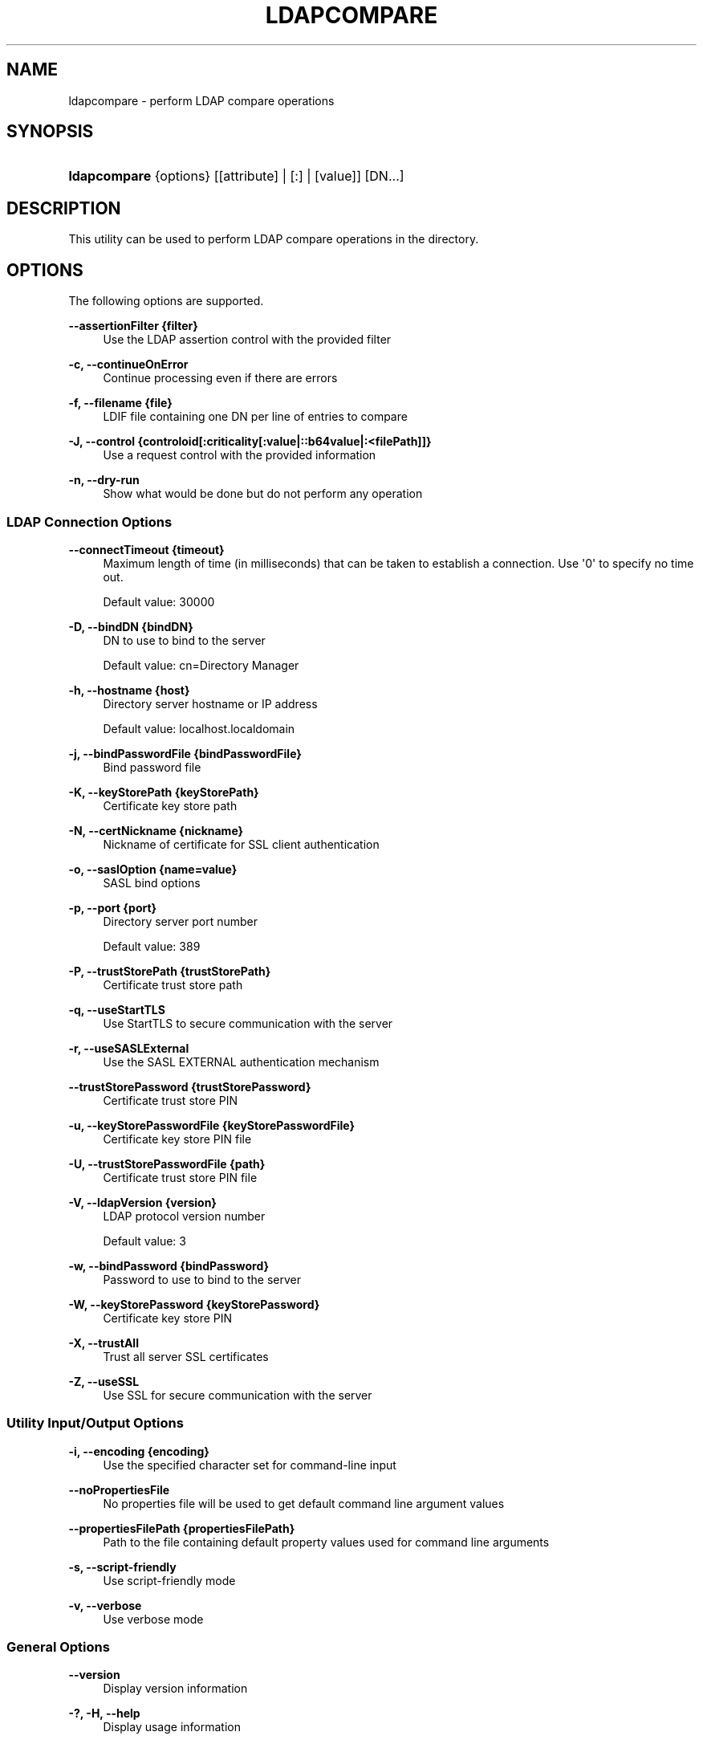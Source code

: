'\" t
.\"     Title: ldapcompare
.\"    Author: 
.\" Generator: DocBook XSL-NS Stylesheets v1.76.1 <http://docbook.sf.net/>
.\"      Date: 03/21/2012
.\"    Manual: Tools Reference
.\"    Source: OpenDJ 2.5.0
.\"  Language: English
.\"
.TH "LDAPCOMPARE" "1" "03/21/2012" "OpenDJ 2\&.5\&.0" "Tools Reference"
.\" -----------------------------------------------------------------
.\" * Define some portability stuff
.\" -----------------------------------------------------------------
.\" ~~~~~~~~~~~~~~~~~~~~~~~~~~~~~~~~~~~~~~~~~~~~~~~~~~~~~~~~~~~~~~~~~
.\" http://bugs.debian.org/507673
.\" http://lists.gnu.org/archive/html/groff/2009-02/msg00013.html
.\" ~~~~~~~~~~~~~~~~~~~~~~~~~~~~~~~~~~~~~~~~~~~~~~~~~~~~~~~~~~~~~~~~~
.ie \n(.g .ds Aq \(aq
.el       .ds Aq '
.\" -----------------------------------------------------------------
.\" * set default formatting
.\" -----------------------------------------------------------------
.\" disable hyphenation
.nh
.\" disable justification (adjust text to left margin only)
.ad l
.\" -----------------------------------------------------------------
.\" * MAIN CONTENT STARTS HERE *
.\" -----------------------------------------------------------------
.SH "NAME"
ldapcompare \- perform LDAP compare operations
.SH "SYNOPSIS"
.HP \w'\fBldapcompare\fR\ 'u
\fBldapcompare\fR {options} [[attribute] | [:] | [value]] [DN...]
.SH "DESCRIPTION"
.PP
This utility can be used to perform LDAP compare operations in the directory\&.
.SH "OPTIONS"
.PP
The following options are supported\&.
.PP
\fB\-\-assertionFilter {filter}\fR
.RS 4
Use the LDAP assertion control with the provided filter
.RE
.PP
\fB\-c, \-\-continueOnError\fR
.RS 4
Continue processing even if there are errors
.RE
.PP
\fB\-f, \-\-filename {file}\fR
.RS 4
LDIF file containing one DN per line of entries to compare
.RE
.PP
\fB\-J, \-\-control {controloid[:criticality[:value|::b64value|:<filePath]]}\fR
.RS 4
Use a request control with the provided information
.RE
.PP
\fB\-n, \-\-dry\-run\fR
.RS 4
Show what would be done but do not perform any operation
.RE
.SS "LDAP Connection Options"
.PP
\fB\-\-connectTimeout {timeout}\fR
.RS 4
Maximum length of time (in milliseconds) that can be taken to establish a connection\&. Use \*(Aq0\*(Aq to specify no time out\&.
.sp
Default value: 30000
.RE
.PP
\fB\-D, \-\-bindDN {bindDN}\fR
.RS 4
DN to use to bind to the server
.sp
Default value: cn=Directory Manager
.RE
.PP
\fB\-h, \-\-hostname {host}\fR
.RS 4
Directory server hostname or IP address
.sp
Default value: localhost\&.localdomain
.RE
.PP
\fB\-j, \-\-bindPasswordFile {bindPasswordFile}\fR
.RS 4
Bind password file
.RE
.PP
\fB\-K, \-\-keyStorePath {keyStorePath}\fR
.RS 4
Certificate key store path
.RE
.PP
\fB\-N, \-\-certNickname {nickname}\fR
.RS 4
Nickname of certificate for SSL client authentication
.RE
.PP
\fB\-o, \-\-saslOption {name=value}\fR
.RS 4
SASL bind options
.RE
.PP
\fB\-p, \-\-port {port}\fR
.RS 4
Directory server port number
.sp
Default value: 389
.RE
.PP
\fB\-P, \-\-trustStorePath {trustStorePath}\fR
.RS 4
Certificate trust store path
.RE
.PP
\fB\-q, \-\-useStartTLS\fR
.RS 4
Use StartTLS to secure communication with the server
.RE
.PP
\fB\-r, \-\-useSASLExternal\fR
.RS 4
Use the SASL EXTERNAL authentication mechanism
.RE
.PP
\fB\-\-trustStorePassword {trustStorePassword}\fR
.RS 4
Certificate trust store PIN
.RE
.PP
\fB\-u, \-\-keyStorePasswordFile {keyStorePasswordFile}\fR
.RS 4
Certificate key store PIN file
.RE
.PP
\fB\-U, \-\-trustStorePasswordFile {path}\fR
.RS 4
Certificate trust store PIN file
.RE
.PP
\fB\-V, \-\-ldapVersion {version}\fR
.RS 4
LDAP protocol version number
.sp
Default value: 3
.RE
.PP
\fB\-w, \-\-bindPassword {bindPassword}\fR
.RS 4
Password to use to bind to the server
.RE
.PP
\fB\-W, \-\-keyStorePassword {keyStorePassword}\fR
.RS 4
Certificate key store PIN
.RE
.PP
\fB\-X, \-\-trustAll\fR
.RS 4
Trust all server SSL certificates
.RE
.PP
\fB\-Z, \-\-useSSL\fR
.RS 4
Use SSL for secure communication with the server
.RE
.SS "Utility Input/Output Options"
.PP
\fB\-i, \-\-encoding {encoding}\fR
.RS 4
Use the specified character set for command\-line input
.RE
.PP
\fB\-\-noPropertiesFile\fR
.RS 4
No properties file will be used to get default command line argument values
.RE
.PP
\fB\-\-propertiesFilePath {propertiesFilePath}\fR
.RS 4
Path to the file containing default property values used for command line arguments
.RE
.PP
\fB\-s, \-\-script\-friendly\fR
.RS 4
Use script\-friendly mode
.RE
.PP
\fB\-v, \-\-verbose\fR
.RS 4
Use verbose mode
.RE
.SS "General Options"
.PP
\fB\-\-version\fR
.RS 4
Display version information
.RE
.PP
\fB\-?, \-H, \-\-help\fR
.RS 4
Display usage information
.RE
.SH "EXIT CODES"
.PP
0
.RS 4
The command completed successfully\&.
.RE
.PP
\fIldap\-error\fR
.RS 4
An LDAP error occurred while processing the operation\&.
.sp
LDAP result codes are described in
\m[blue]\fBRFC 4511\fR\m[]\&. Also see the additional information for details\&.
.RE
.PP
89
.RS 4
An error occurred while parsing the command\-line arguments\&.
.RE
.SH "FILES"
.PP
You can use
~/\&.opendj/tools\&.properties
to set the defaults for bind DN, host name, and port number as in the following example\&.
.sp
.if n \{\
.RS 4
.\}
.nf
hostname=directory\&.example\&.com
port=1389
bindDN=uid=kvaughan,ou=People,dc=example,dc=com

ldapcompare\&.port=1389
ldapdelete\&.port=1389
ldapmodify\&.port=1389
ldappasswordmodify\&.port=1389
ldapsearch\&.port=1389
.fi
.if n \{\
.RE
.\}
.SH "EXAMPLES"
.PP
The following examples demonstrate comparing Babs Jensen\*(Aqs UID\&.
.PP
The following example uses a matching UID value\&.
.sp
.if n \{\
.RS 4
.\}
.nf
$ ldapcompare \-p 1389 uid:bjensen uid=bjensen,ou=people,dc=example,dc=com
Comparing type uid with value bjensen in entry
uid=bjensen,ou=people,dc=example,dc=com
Compare operation returned true for entry
uid=bjensen,ou=people,dc=example,dc=com
.fi
.if n \{\
.RE
.\}
.PP
The following example uses a UID value that does not match\&.
.sp
.if n \{\
.RS 4
.\}
.nf
$ ldapcompare \-p 1389 uid:beavis uid=bjensen,ou=people,dc=example,dc=com
Comparing type uid with value beavis in entry
uid=bjensen,ou=people,dc=example,dc=com
Compare operation returned false for entry
uid=bjensen,ou=people,dc=example,dc=com
.fi
.if n \{\
.RE
.\}
.SH "COPYRIGHT"
.br
Copyright \(co 2011-2012 ForgeRock AS
.br
